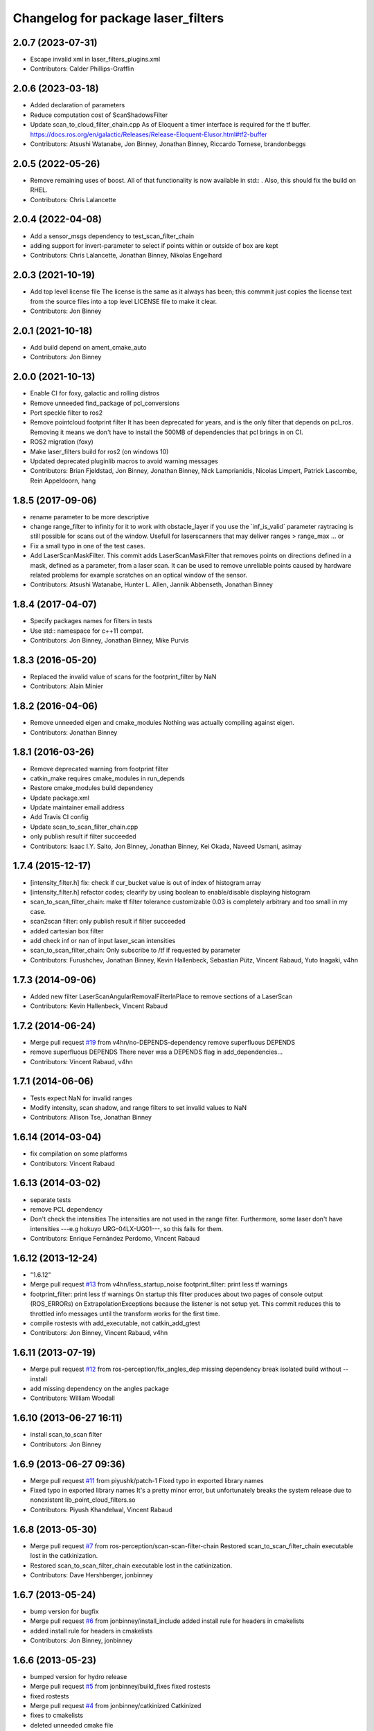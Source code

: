 ^^^^^^^^^^^^^^^^^^^^^^^^^^^^^^^^^^^
Changelog for package laser_filters
^^^^^^^^^^^^^^^^^^^^^^^^^^^^^^^^^^^

2.0.7 (2023-07-31)
------------------
* Escape invalid xml in laser_filters_plugins.xml
* Contributors: Calder Phillips-Grafflin

2.0.6 (2023-03-18)
------------------
* Added declaration of parameters
* Reduce computation cost of ScanShadowsFilter
* Update scan_to_cloud_filter_chain.cpp
  As of Eloquent a timer interface is required for the tf buffer.
  https://docs.ros.org/en/galactic/Releases/Release-Eloquent-Elusor.html#tf2-buffer
* Contributors: Atsushi Watanabe, Jon Binney, Jonathan Binney, Riccardo Tornese, brandonbeggs

2.0.5 (2022-05-26)
------------------
* Remove remaining uses of boost.
  All of that functionality is now available in std:: .  Also, this
  should fix the build on RHEL.
* Contributors: Chris Lalancette

2.0.4 (2022-04-08)
------------------
* Add a sensor_msgs dependency to test_scan_filter_chain
* adding support for invert-parameter to select if points within or outside of box are kept
* Contributors: Chris Lalancette, Jonathan Binney, Nikolas Engelhard

2.0.3 (2021-10-19)
------------------
* Add top level license file
  The license is the same as it always has been; this commmit just copies
  the license text from the source files into a top level LICENSE file to
  make it clear.
* Contributors: Jon Binney

2.0.1 (2021-10-18)
------------------
* Add build depend on ament_cmake_auto
* Contributors: Jon Binney

2.0.0 (2021-10-13)
------------------
* Enable CI for foxy, galactic and rolling distros
* Remove unneeded find_package of pcl_conversions
* Port speckle filter to ros2
* Remove pointcloud footprint filter
  It has been deprecated for years, and is the only filter that depends on
  pcl_ros. Removing it means we don't have to install the 500MB of
  dependencies that pcl brings in on CI.
* ROS2 migration (foxy)
* Make laser_filters build for ros2 (on windows 10)
* Updated deprecated pluginlib macros to avoid warning messages
* Contributors: Brian Fjeldstad, Jon Binney, Jonathan Binney, Nick Lamprianidis, Nicolas Limpert, Patrick Lascombe, Rein Appeldoorn, hang

1.8.5 (2017-09-06)
------------------
* rename parameter to be more descriptive
* change range_filter to infinity for it to work with obstacle_layer
  if you use the ´inf_is_valid´ parameter raytracing is still possible for
  scans out of the window.
  Usefull for laserscanners that may deliver ranges > range_max ... or
* Fix a small typo in one of the test cases.
* Add LaserScanMaskFilter.
  This commit adds LaserScanMaskFilter that removes points on directions defined in a mask, defined as a parameter, from a laser scan.
  It can be used to remove unreliable points caused by hardware related problems for example scratches on an optical window of the sensor.
* Contributors: Atsushi Watanabe, Hunter L. Allen, Jannik Abbenseth, Jonathan Binney

1.8.4 (2017-04-07)
------------------
* Specify packages names for filters in tests
* Use std:: namespace for c++11 compat.
* Contributors: Jon Binney, Jonathan Binney, Mike Purvis

1.8.3 (2016-05-20)
------------------
* Replaced the invalid value of scans for the footprint_filter by NaN
* Contributors: Alain Minier

1.8.2 (2016-04-06)
------------------
* Remove unneeded eigen and cmake_modules
  Nothing was actually compiling against eigen.
* Contributors: Jonathan Binney

1.8.1 (2016-03-26)
-----------
* Remove deprecated warning from footprint filter
* catkin_make requires cmake_modules in run_depends
* Restore cmake_modules build dependency
* Update package.xml
* Update maintainer email address
* Add Travis CI config
* Update scan_to_scan_filter_chain.cpp
* only publish result if filter succeeded
* Contributors: Isaac I.Y. Saito, Jon Binney, Jonathan Binney, Kei Okada, Naveed Usmani, asimay

1.7.4 (2015-12-17)
------------------
* [intensity_filter.h] fix: check if cur_bucket value is out of index of histogram array
* [intensity_filter.h] refactor codes; clearify by using boolean to enable/disable displaying histogram
* scan_to_scan_filter_chain: make tf filter tolerance customizable
  0.03 is completely arbitrary and too small in my case.
* scan2scan filter: only publish result if filter succeeded
* added cartesian box filter
* add check inf or nan of input laser_scan intensities
* scan_to_scan_filter_chain: Only subscribe to /tf if requested by parameter
* Contributors: Furushchev, Jonathan Binney, Kevin Hallenbeck, Sebastian Pütz, Vincent Rabaud, Yuto Inagaki, v4hn

1.7.3 (2014-09-06)
------------------
* Added new filter LaserScanAngularRemovalFilterInPlace to remove sections of a LaserScan
* Contributors: Kevin Hallenbeck, Vincent Rabaud

1.7.2 (2014-06-24)
------------------
* Merge pull request `#19 <https://github.com/ros-perception/laser_filters/issues/19>`_ from v4hn/no-DEPENDS-dependency
  remove superfluous DEPENDS
* remove superfluous DEPENDS
  There never was a DEPENDS flag in add_dependencies...
* Contributors: Vincent Rabaud, v4hn

1.7.1 (2014-06-06)
------------------
* Tests expect NaN for invalid ranges
* Modify intensity, scan shadow, and range filters to set invalid values to NaN
* Contributors: Allison Tse, Jonathan Binney

1.6.14 (2014-03-04)
-------------------
* fix compilation on some platforms
* Contributors: Vincent Rabaud

1.6.13 (2014-03-02)
-------------------
* separate tests
* remove PCL dependency
* Don't check the intensities
  The intensities are not used in the range filter.
  Furthermore, some laser don't have intensities ---e.g hokuyo URG-04LX-UG01---, so this fails for them.
* Contributors: Enrique Fernández Perdomo, Vincent Rabaud

1.6.12 (2013-12-24)
-------------------
* "1.6.12"
* Merge pull request `#13 <https://github.com/ros-perception/laser_filters/issues/13>`_ from v4hn/less_startup_noise
  footprint_filter: print less tf warnings
* footprint_filter: print less tf warnings
  On startup this filter produces about two pages of console output
  (ROS_ERRORs) on ExtrapolationExceptions because the listener is
  not setup yet. This commit reduces this to throttled info messages
  until the transform works for the first time.
* compile rostests with add_executable, not catkin_add_gtest
* Contributors: Jon Binney, Vincent Rabaud, v4hn

1.6.11 (2013-07-19)
-------------------
* Merge pull request `#12 <https://github.com/ros-perception/laser_filters/issues/12>`_ from ros-perception/fix_angles_dep
  missing dependency break isolated build without --install
* add missing dependency on the angles package
* Contributors: William Woodall

1.6.10 (2013-06-27 16:11)
-------------------------
* install scan_to_scan filter
* Contributors: Jon Binney

1.6.9 (2013-06-27 09:36)
------------------------
* Merge pull request `#11 <https://github.com/ros-perception/laser_filters/issues/11>`_ from piyushk/patch-1
  Fixed typo in exported library names
* Fixed typo in exported library names
  It's a pretty minor error, but unfortunately breaks the system release due to nonexistent lib_point_cloud_filters.so
* Contributors: Piyush Khandelwal, Vincent Rabaud

1.6.8 (2013-05-30)
------------------
* Merge pull request `#7 <https://github.com/ros-perception/laser_filters/issues/7>`_ from ros-perception/scan-scan-filter-chain
  Restored scan_to_scan_filter_chain executable lost in the catkinization.
* Restored scan_to_scan_filter_chain executable lost in the catkinization.
* Contributors: Dave Hershberger, jonbinney

1.6.7 (2013-05-24)
------------------
* bump version for bugfix
* Merge pull request `#6 <https://github.com/ros-perception/laser_filters/issues/6>`_ from jonbinney/install_include
  added install rule for headers in cmakelists
* added install rule for headers in cmakelists
* Contributors: Jon Binney, jonbinney

1.6.6 (2013-05-23)
------------------
* bumped version for hydro release
* Merge pull request `#5 <https://github.com/ros-perception/laser_filters/issues/5>`_ from jonbinney/build_fixes
  fixed rostests
* fixed rostests
* Merge pull request `#4 <https://github.com/ros-perception/laser_filters/issues/4>`_ from jonbinney/catkinized
  Catkinized
* fixes to cmakelists
* deleted unneeded cmake file
* catkinized laser_filters
* Contributors: Jon Binney, jonbinney

1.5.7 (2013-07-11 15:22)
------------------------
* restore dependecy on laser_geometry
* Contributors: Jon Binney

1.5.6 (2013-07-11 15:06)
------------------------
* fix crash with negative values
* Merge pull request `#3 <https://github.com/ros-perception/laser_filters/issues/3>`_ from YoheiKakiuchi/groovy-devel
  add range_filter to laser_scan_filters.cpp
* comment out laser_geometry (it was needed to use this package in fuerte)
* add range_filter to laser_scan_filters.cpp
* Contributors: Vincent Rabaud, YoheiKakiuchi

1.5.5 (2012-10-12 11:16)
------------------------
* releasing 1.5.5
* added missing dependency on laser_geometry
* Contributors: Dave Hershberger

1.5.4 (2012-10-12 10:38)
------------------------
* added .gitignore
* created stack.xml and added stuff for unary-stack-ification
* revert to the angles package
  git-svn-id: https://code.ros.org/svn/ros-pkg/stacks/laser_pipeline/trunk@40134 eb33c2ac-9c88-4c90-87e0-44a10359b0c3
* fix the non-inclusion of PCL
  git-svn-id: https://code.ros.org/svn/ros-pkg/stacks/laser_pipeline/trunk@40128 eb33c2ac-9c88-4c90-87e0-44a10359b0c3
* more angles fixing
  git-svn-id: https://code.ros.org/svn/ros-pkg/stacks/laser_pipeline/trunk@40123 eb33c2ac-9c88-4c90-87e0-44a10359b0c3
* Changing the name of the incident angle correction parameter to make some amount of sense
  git-svn-id: https://code.ros.org/svn/ros-pkg/stacks/laser_pipeline/trunk@38975 eb33c2ac-9c88-4c90-87e0-44a10359b0c3
* Fixing the scan to cloud filter chain to actually work properly with PointCloud2 messages
  git-svn-id: https://code.ros.org/svn/ros-pkg/stacks/laser_pipeline/trunk@38974 eb33c2ac-9c88-4c90-87e0-44a10359b0c3
* added param for hack
  git-svn-id: https://code.ros.org/svn/ros-pkg/stacks/laser_pipeline/trunk@38655 eb33c2ac-9c88-4c90-87e0-44a10359b0c3
* add missing boost links, needed for catkin, but backward compatible
  git-svn-id: https://code.ros.org/svn/ros-pkg/stacks/laser_pipeline/trunk@38615 eb33c2ac-9c88-4c90-87e0-44a10359b0c3
* - first try at converting the PointCloud to PointCloud2
  git-svn-id: https://code.ros.org/svn/ros-pkg/stacks/laser_pipeline/trunk@38479 eb33c2ac-9c88-4c90-87e0-44a10359b0c3
* use the new bullet and eigen conventions
  git-svn-id: https://code.ros.org/svn/ros-pkg/stacks/laser_pipeline/trunk@38342 eb33c2ac-9c88-4c90-87e0-44a10359b0c3
* Removing deprecation warnings
  git-svn-id: https://code.ros.org/svn/ros-pkg/stacks/laser_pipeline/trunk@35256 eb33c2ac-9c88-4c90-87e0-44a10359b0c3
* Killing deprecated preservative param
  git-svn-id: https://code.ros.org/svn/ros-pkg/stacks/laser_pipeline/trunk@35241 eb33c2ac-9c88-4c90-87e0-44a10359b0c3
* Added Ubuntu platform tags to manifest
  git-svn-id: https://code.ros.org/svn/ros-pkg/stacks/laser_pipeline/trunk@29657 eb33c2ac-9c88-4c90-87e0-44a10359b0c3
* Removing deprecated usage of ~ for `#3771 <https://github.com/ros-perception/laser_filters/issues/3771>`_
  git-svn-id: https://code.ros.org/svn/ros-pkg/stacks/laser_pipeline/trunk@27729 eb33c2ac-9c88-4c90-87e0-44a10359b0c3
* adding test for array filter
  git-svn-id: https://code.ros.org/svn/ros-pkg/stacks/laser_pipeline/trunk@26944 eb33c2ac-9c88-4c90-87e0-44a10359b0c3
* adding shadow filter test
  git-svn-id: https://code.ros.org/svn/ros-pkg/stacks/laser_pipeline/trunk@26874 eb33c2ac-9c88-4c90-87e0-44a10359b0c3
* adding test for interp filter
  git-svn-id: https://code.ros.org/svn/ros-pkg/stacks/laser_pipeline/trunk@26872 eb33c2ac-9c88-4c90-87e0-44a10359b0c3
* adding simple tests
  git-svn-id: https://code.ros.org/svn/ros-pkg/stacks/laser_pipeline/trunk@26866 eb33c2ac-9c88-4c90-87e0-44a10359b0c3
* adding tests but checking in with CMake comeented out for now
  git-svn-id: https://code.ros.org/svn/ros-pkg/stacks/laser_pipeline/trunk@26803 eb33c2ac-9c88-4c90-87e0-44a10359b0c3
* Updating stack/manifest.xml files
  git-svn-id: https://code.ros.org/svn/ros-pkg/stacks/laser_pipeline/trunk@26801 eb33c2ac-9c88-4c90-87e0-44a10359b0c3
* Adding a angular bounds filter that allows scans to be truncated to be within a user-specified range.
  git-svn-id: https://code.ros.org/svn/ros-pkg/stacks/laser_pipeline/trunk@26736 eb33c2ac-9c88-4c90-87e0-44a10359b0c3
* Added link against boost::system, to fix build on OS X
  git-svn-id: https://code.ros.org/svn/ros-pkg/stacks/laser_pipeline/trunk@25628 eb33c2ac-9c88-4c90-87e0-44a10359b0c3
* Removing old/unused/broken code from scan_to_cloud_filter_chain.
  git-svn-id: https://code.ros.org/svn/ros-pkg/stacks/laser_pipeline/trunk@24700 eb33c2ac-9c88-4c90-87e0-44a10359b0c3
* Checking in the node diagrams.
  git-svn-id: https://code.ros.org/svn/ros-pkg/stacks/laser_pipeline/trunk@24687 eb33c2ac-9c88-4c90-87e0-44a10359b0c3
* Making scan_to_cloud_filter_chain robust to a likely user migration error.
  git-svn-id: https://code.ros.org/svn/ros-pkg/stacks/laser_pipeline/trunk@24660 eb33c2ac-9c88-4c90-87e0-44a10359b0c3
* Making the scan_to_scan_filter_chain use scan_filter_chain.
  git-svn-id: https://code.ros.org/svn/ros-pkg/stacks/laser_pipeline/trunk@24659 eb33c2ac-9c88-4c90-87e0-44a10359b0c3
* Making scan_to_cloud_filter_chain adhere to new API from http://www.ros.org/wiki/laser_filters/Reviews/2009-9-28_API_Review
  git-svn-id: https://code.ros.org/svn/ros-pkg/stacks/laser_pipeline/trunk@24629 eb33c2ac-9c88-4c90-87e0-44a10359b0c3
* Making laser_filters adhere to new API from http://www.ros.org/wiki/laser_filters/Reviews/2009-9-28_API_Review
  git-svn-id: https://code.ros.org/svn/ros-pkg/stacks/laser_pipeline/trunk@24627 eb33c2ac-9c88-4c90-87e0-44a10359b0c3
* A little more laser_filter code cleanup.
  git-svn-id: https://code.ros.org/svn/ros-pkg/stacks/laser_pipeline/trunk@24485 eb33c2ac-9c88-4c90-87e0-44a10359b0c3
* Cleaning up generic_laser_filter_node code since it is used as part of the laser_filters tutorial.
  git-svn-id: https://code.ros.org/svn/ros-pkg/stacks/laser_pipeline/trunk@24482 eb33c2ac-9c88-4c90-87e0-44a10359b0c3
* Leaving point_cloud_footprint_filter_example in laser_pipeline as well for now.
  git-svn-id: https://code.ros.org/svn/ros-pkg/stacks/laser_pipeline/trunk@24415 eb33c2ac-9c88-4c90-87e0-44a10359b0c3
* Adding back int the footprint_filter_examples despite deprecation to avoid breaking people using deprecated plugins.
  git-svn-id: https://code.ros.org/svn/ros-pkg/stacks/laser_pipeline/trunk@24389 eb33c2ac-9c88-4c90-87e0-44a10359b0c3
* Fixing laser_filter to use tf::MessageFilter instead of tf::MessageNotifier and deprecating the footprint filters.
  git-svn-id: https://code.ros.org/svn/ros-pkg/stacks/laser_pipeline/trunk@24388 eb33c2ac-9c88-4c90-87e0-44a10359b0c3
* Removing invalid linking from laser_filters.
  git-svn-id: https://code.ros.org/svn/ros-pkg/stacks/laser_pipeline/trunk@24353 eb33c2ac-9c88-4c90-87e0-44a10359b0c3
* Deprecating preservative parameter.
  git-svn-id: https://code.ros.org/svn/ros-pkg/stacks/laser_pipeline/trunk@24324 eb33c2ac-9c88-4c90-87e0-44a10359b0c3
* capitalization in filter description
  git-svn-id: https://code.ros.org/svn/ros-pkg/stacks/laser_pipeline/trunk@24312 eb33c2ac-9c88-4c90-87e0-44a10359b0c3
* Convert to NodeHandle
  git-svn-id: https://code.ros.org/svn/ros-pkg/stacks/laser_pipeline/trunk@24160 eb33c2ac-9c88-4c90-87e0-44a10359b0c3
* Adding a filter to interpolate between laser readings to generate range readings for scans that return errors
  git-svn-id: https://code.ros.org/svn/ros-pkg/pkg/trunk/stacks/laser_pipeline@23875 eb33c2ac-9c88-4c90-87e0-44a10359b0c3
* Merging in remaining missing contents for laser_piple that svn ignored on the first merge.
  git-svn-id: https://code.ros.org/svn/ros-pkg/pkg/trunk/stacks/laser_pipeline@23510 eb33c2ac-9c88-4c90-87e0-44a10359b0c3
* Contributors: Brian Gerkey, Dave Hershberger, Eitan Marder-Eppstein, Eric Berger, Jeremy Leibs, Josh Faust, Kaijen Hsaio, Melonee Wise, Vincent Rabaud
